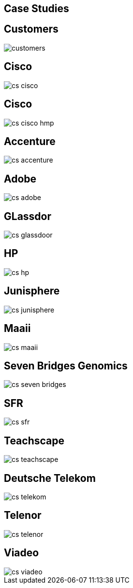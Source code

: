 [[case_studies]]
== Case Studies

== Customers

image::{img}/customers.png[]

== Cisco

image::{img}/cs_cisco.png[]

== Cisco

image::{img}/cs_cisco_hmp.png[]

== Accenture

image::{img}/cs_accenture.png[]

== Adobe

image::{img}/cs_adobe.png[]

== GLassdor

image::{img}/cs_glassdoor.png[]

== HP

image::{img}/cs_hp.png[]

== Junisphere

image::{img}/cs_junisphere.png[]

== Maaii

image::{img}/cs_maaii.png[]

== Seven Bridges Genomics

image::{img}/cs_seven_bridges.png[]

== SFR

image::{img}/cs_sfr.png[]

== Teachscape

image::{img}/cs_teachscape.png[]

== Deutsche Telekom

image::{img}/cs_telekom.png[]

== Telenor

image::{img}/cs_telenor.png[]

== Viadeo

image::{img}/cs_viadeo.png[]

